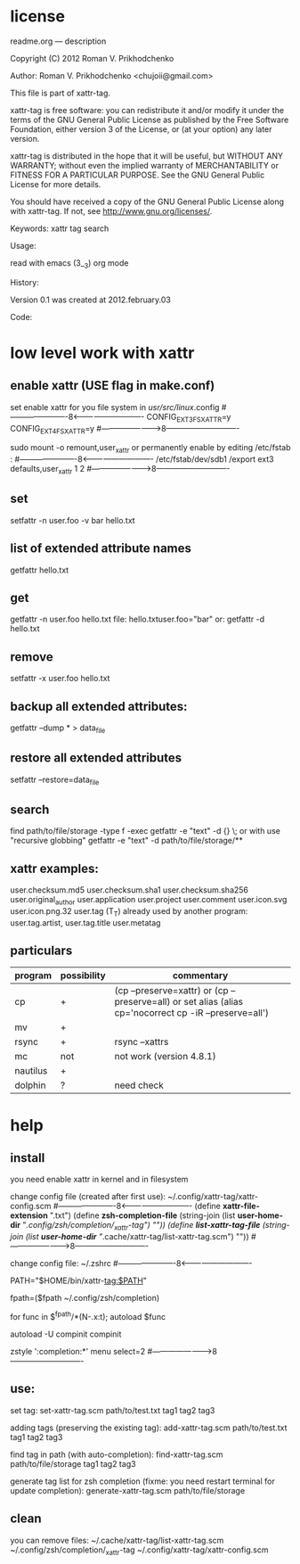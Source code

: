 * license
  readme.org ---  description
  
  
  
  Copyright (C) 2012 Roman V. Prikhodchenko
  
  
  
  Author: Roman V. Prikhodchenko <chujoii@gmail.com>
  
  
  
  This file is part of xattr-tag.
  
  xattr-tag is free software: you can redistribute it and/or modify
  it under the terms of the GNU General Public License as published by
  the Free Software Foundation, either version 3 of the License, or
  (at your option) any later version.
  
  xattr-tag is distributed in the hope that it will be useful,
  but WITHOUT ANY WARRANTY; without even the implied warranty of
  MERCHANTABILITY or FITNESS FOR A PARTICULAR PURPOSE.  See the
  GNU General Public License for more details.
  
  You should have received a copy of the GNU General Public License
  along with xattr-tag.  If not, see <http://www.gnu.org/licenses/>.
  
  
  
  Keywords: xattr tag search
  
  
  
  Usage:
  
  read with emacs (3__3) org mode
  
  
  
  History:
  
  Version 0.1 was created at 2012.february.03
  
  
  
  Code:
  
  
  
  
  
* low level work with xattr  
** enable xattr (USE flag in make.conf)

   set enable xattr for you file system in /usr/src/linux/.config
   #----------------------8<----------------------------
   CONFIG_EXT3_FS_XATTR=y
   CONFIG_EXT4_FS_XATTR=y
   #---------------------->8----------------------------
   
   sudo mount -o remount,user_xattr
   or
   permanently enable by editing /etc/fstab :
   #----------------------8<----------------------------
   /etc/fstab/dev/sdb1 /export ext3 defaults,user_xattr 1 2
   #---------------------->8----------------------------
   
** set
   setfattr -n user.foo -v bar hello.txt
   
** list of extended attribute names
   getfattr hello.txt

** get
   getfattr -n user.foo hello.txt
   file: hello.txtuser.foo="bar"
   or:
   getfattr -d hello.txt

** remove
   setfattr -x user.foo hello.txt

** backup all extended attributes:
   getfattr --dump * > data_file

** restore all extended attributes
   setfattr --restore=data_file

** search 
   find path/to/file/storage -type f -exec getfattr -e "text" -d {} \;
   or with use "recursive globbing"
   getfattr -e "text" -d path/to/file/storage/**
   
** xattr examples:
  
   user.checksum.md5
   user.checksum.sha1
   user.checksum.sha256
   user.original_author
   user.application
   user.project
   user.comment
   user.icon.svg
   user.icon.png.32
   user.tag  (T_T) already used by another program: user.tag.artist, user.tag.title
   user.metatag
     
** particulars

| program  | possibility | commentary                                                                                               |
|----------+-------------+----------------------------------------------------------------------------------------------------------|
| cp       | +           | (cp --preserve=xattr)  or  (cp --preserve=all) or set alias (alias cp='nocorrect cp -iR --preserve=all') |
| mv       | +           |                                                                                                          |
| rsync    | +           | rsync --xattrs                                                                                           |
| mc       | not         | not work (version 4.8.1)                                                                                 |
| nautilus | +           |                                                                                                          |
| dolphin  | ?           | need check                                                                                               |


* help

** install

   you need enable xattr in kernel and in filesystem


   change config file (created after first use): ~/.config/xattr-tag/xattr-config.scm
   #----------------------8<----------------------------
   (define *xattr-file-extension* ".txt")
   (define *zsh-completion-file* (string-join (list *user-home-dir* "/.config/zsh/completion/_xattr-tag") ""))
   (define *list-xattr-tag-file* (string-join (list *user-home-dir* "/.cache/xattr-tag/list-xattr-tag.scm") ""))
   #---------------------->8----------------------------


   change config file: ~/.zshrc
   #----------------------8<----------------------------
   # add path
   PATH="$HOME/bin/xattr-tag:$PATH"
   #
   # COMPLETION SETTINGS
   # add custom completion scripts
   fpath=($fpath ~/.config/zsh/completion)
   # Autoload all shell functions from all directories in $fpath
   for func in $^fpath/*(N-.x:t); autoload $func
   # compsys initialization
   autoload -U compinit
   compinit
   # show completion menu when number of options is at least 2
   zstyle ':completion:*' menu select=2
   #---------------------->8----------------------------
   
** use:
   
   set tag:
   set-xattr-tag.scm        path/to/test.txt     tag1 tag2 tag3
   
   adding tags (preserving the existing tag):
   add-xattr-tag.scm        path/to/test.txt     tag1 tag2 tag3
   
   find tag in path (with auto-completion):
   find-xattr-tag.scm       path/to/file/storage tag1 tag2 tag3
   
   generate tag list for zsh completion (fixme: you need restart terminal for update completion):
   generate-xattr-tag.scm   path/to/file/storage
      
** clean
   
   you can remove files:
   ~/.cache/xattr-tag/list-xattr-tag.scm
   ~/.config/zsh/completion/_xattr-tag
   ~/.config/xattr-tag/xattr-config.scm
   
